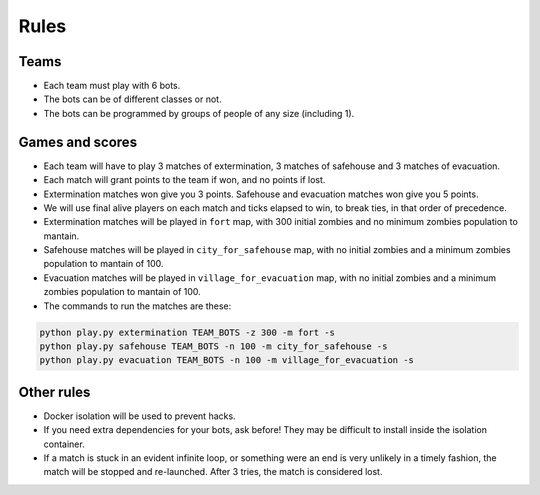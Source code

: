 Rules
=====

Teams
-----

* Each team must play with 6 bots.
* The bots can be of different classes or not.
* The bots can be programmed by groups of people of any size (including 1).

Games and scores
----------------

* Each team will have to play 3 matches of extermination, 3 matches of 
  safehouse and 3 matches of evacuation.
* Each match will grant points to the team if won, and no points if lost. 
* Extermination matches won give you 3 points. Safehouse and evacuation 
  matches won give you 5 points.
* We will use final alive players on each match and ticks elapsed to win,
  to break ties, in that order of precedence.
* Extermination matches will be played in ``fort`` map, with 300 initial 
  zombies and no minimum zombies population to mantain.
* Safehouse matches will be played in ``city_for_safehouse`` map, with no
  initial zombies and a minimum zombies population to mantain of 100.
* Evacuation matches will be played in ``village_for_evacuation`` map, with no
  initial zombies and a minimum zombies population to mantain of 100.
* The commands to run the matches are these:

.. code-block:: bash

    python play.py extermination TEAM_BOTS -z 300 -m fort -s
    python play.py safehouse TEAM_BOTS -n 100 -m city_for_safehouse -s
    python play.py evacuation TEAM_BOTS -n 100 -m village_for_evacuation -s


Other rules
-----------

* Docker isolation will be used to prevent hacks.
* If you need extra dependencies for your bots, ask before! They may be 
  difficult to install inside the isolation container.
* If a match is stuck in an evident infinite loop, or something were an end
  is very unlikely in a timely fashion, the match will be stopped and 
  re-launched. After 3 tries, the match is considered lost.
